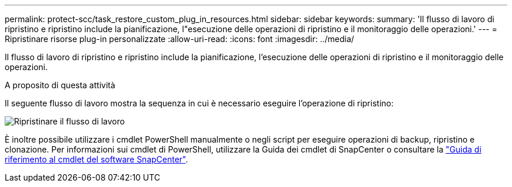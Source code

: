 ---
permalink: protect-scc/task_restore_custom_plug_in_resources.html 
sidebar: sidebar 
keywords:  
summary: 'Il flusso di lavoro di ripristino e ripristino include la pianificazione, l"esecuzione delle operazioni di ripristino e il monitoraggio delle operazioni.' 
---
= Ripristinare risorse plug-in personalizzate
:allow-uri-read: 
:icons: font
:imagesdir: ../media/


[role="lead"]
Il flusso di lavoro di ripristino e ripristino include la pianificazione, l'esecuzione delle operazioni di ripristino e il monitoraggio delle operazioni.

.A proposito di questa attività
Il seguente flusso di lavoro mostra la sequenza in cui è necessario eseguire l'operazione di ripristino:

image::../media/restore_workflow.gif[Ripristinare il flusso di lavoro]

È inoltre possibile utilizzare i cmdlet PowerShell manualmente o negli script per eseguire operazioni di backup, ripristino e clonazione. Per informazioni sui cmdlet di PowerShell, utilizzare la Guida dei cmdlet di SnapCenter o consultare la https://library.netapp.com/ecm/ecm_download_file/ECMLP2886895["Guida di riferimento al cmdlet del software SnapCenter"].
